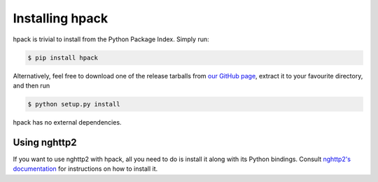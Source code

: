 Installing hpack
================

hpack is trivial to install from the Python Package Index. Simply run:

.. code-block:: console

    $ pip install hpack

Alternatively, feel free to download one of the release tarballs from
`our GitHub page`_, extract it to your favourite directory, and then run

.. code-block:: console

    $ python setup.py install

hpack has no external dependencies.

Using nghttp2
-------------

If you want to use nghttp2 with hpack, all you need to do is install it along
with its Python bindings. Consult `nghttp2's documentation`_ for instructions
on how to install it.


.. _our GitHub page: https://github.com/python-hyper/hpack
.. _nghttp2's documentation: https://nghttp2.org/documentation/
